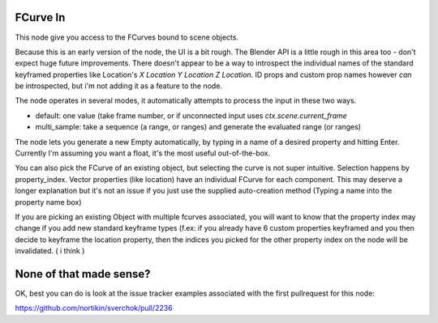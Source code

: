 FCurve In
=========

This node give you access to the FCurves bound to scene objects. 

Because this is an early version of the node, the UI is a bit rough. The Blender API is a little rough in this area too - don't expect huge future improvements. There doesn't appear to be a way to introspect the individual names of
the standard keyframed properties like Location's `X Location Y Location Z Location`. ID props and 
custom prop names however *can* be introspected, but i'm not adding it as a feature to the node.

The node operates in several modes, it automatically attempts to process the input in these two ways.

- default:  one value (take frame number, or if unconnected input uses `ctx.scene.current_frame`
- multi_sample: take a sequence (a range, or ranges) and generate the evaluated range (or ranges)

The node lets you generate a new Empty automatically, by typing in a name of a desired property 
and hitting Enter. Currently I'm assuming you want a float, it's the most useful out-of-the-box.

You can also pick the FCurve of an existing object, but selecting the curve is not super intuitive. 
Selection happens by property_index. Vector properties (like location) have an individual FCurve 
for each component. This may deserve a longer explanation but it's not an issue if you just use the
supplied auto-creation method (Typing a name into the property name box)

If you are picking an existing Object with multiple fcurves associated, you will want to know that 
the property index may change if you add new standard keyframe types (f.ex:  if you already have 6 
custom properties keyframed and you then decide to keyframe the location property, then the indices 
you picked for the other property index on the node will be invalidated. ( i think )


None of that made sense?
========================

OK, best you can do is look at the issue tracker examples associated with the first pullrequest for this node:

https://github.com/nortikin/sverchok/pull/2236

